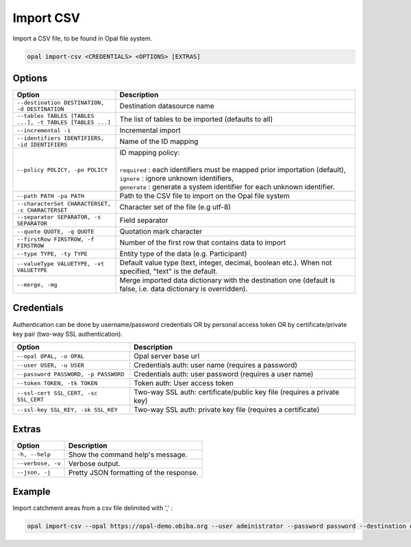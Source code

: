 Import CSV
==========

Import a CSV file, to be found in Opal file system.

.. code-block:: bash

  opal import-csv <CREDENTIALS> <OPTIONS> [EXTRAS]

Options
-------

.. list-table::
   :widths: 30 70
   :header-rows: 1

   * - Option
     - Description
   * - ``--destination DESTINATION, -d DESTINATION``
     - Destination datasource name
   * - ``--tables TABLES [TABLES ...], -t TABLES [TABLES ...]``
     - The list of tables to be imported (defaults to all)
   * - ``--incremental -i``
     - Incremental import
   * - ``--identifiers IDENTIFIERS, -id IDENTIFIERS``
     - Name of the ID mapping
   * - ``--policy POLICY, -po POLICY``
     - | ID mapping policy:
       |
       | ``required`` : each identifiers must be mapped prior importation (default),
       | ``ignore`` : ignore unknown identifiers,
       | ``generate`` : generate a system identifier for each unknown identifier.
   * - ``--path PATH -pa PATH``
     - Path to the CSV file to import on the Opal file system
   * - ``--characterSet CHARACTERSET, -c CHARACTERSET``
     - Character set of the file (e.g utf-8)
   * - ``--separator SEPARATOR, -s SEPARATOR``
     - Field separator
   * - ``--quote QUOTE, -q QUOTE``
     - Quotation mark character
   * - ``--firstRow FIRSTROW, -f FIRSTROW``
     - Number of the first row that contains data to import
   * - ``--type TYPE, -ty TYPE``
     - Entity type of the data (e.g. Participant)
   * - ``--valueType VALUETYPE, -vt VALUETYPE``
     - Default value type (text, integer, decimal, boolean etc.). When not specified, "text" is the default.
   * - ``--merge, -mg``
     - Merge imported data dictionary with the destination one (default is false, i.e. data dictionary is overridden).


Credentials
-----------

Authentication can be done by username/password credentials OR by personal access token OR by certificate/private key pair (two-way SSL authentication).

===================================== ====================================
Option                                Description
===================================== ====================================
``--opal OPAL, -o OPAL``              Opal server base url
``--user USER, -u USER``              Credentials auth: user name (requires a password)
``--password PASSWORD, -p PASSWORD``  Credentials auth: user password (requires a user name)
``--token TOKEN, -tk TOKEN``          Token auth: User access token
``--ssl-cert SSL_CERT, -sc SSL_CERT`` Two-way SSL auth: certificate/public key file (requires a private key)
``--ssl-key SSL_KEY, -sk SSL_KEY``    Two-way SSL auth: private key file (requires a certificate)
===================================== ====================================

Extras
------

================= =================
Option            Description
================= =================
``-h, --help``    Show the command help's message.
``--verbose, -v`` Verbose output.
``--json, -j``    Pretty JSON formatting of the response.
================= =================

Example
-------

Import catchment areas from a csv file delimited with ',' :

.. code-block:: bash

  opal import-csv --opal https://opal-demo.obiba.org --user administrator --password password --destination opal-data --path /home/administrator/catchment-area.csv --tables catchment-area --separator , --type Area
